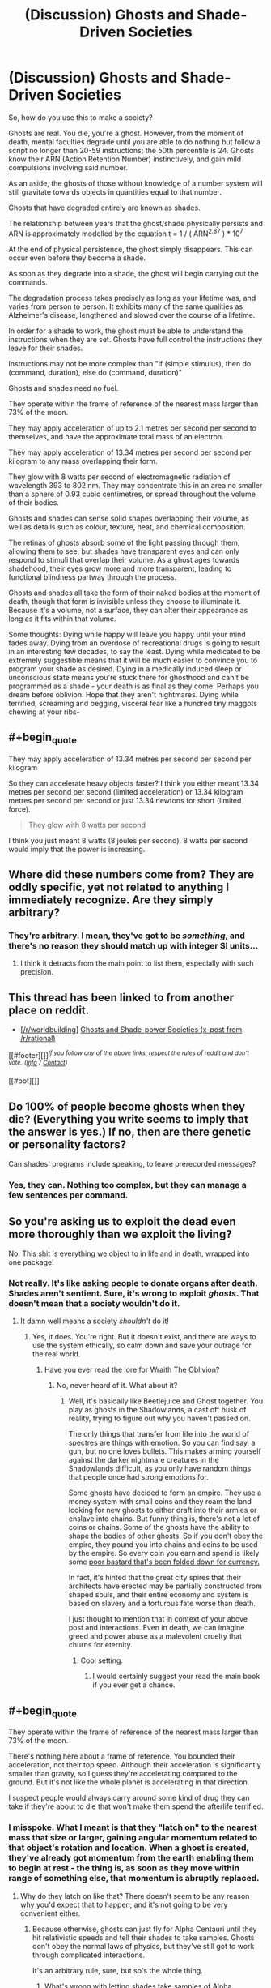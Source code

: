 #+TITLE: (Discussion) Ghosts and Shade-Driven Societies

* (Discussion) Ghosts and Shade-Driven Societies
:PROPERTIES:
:Score: 14
:DateUnix: 1431751333.0
:END:
So, how do you use this to make a society?

Ghosts are real. You die, you're a ghost. However, from the moment of death, mental faculties degrade until you are able to do nothing but follow a script no longer than 20-59 instructions; the 50th percentile is 24. Ghosts know their ARN (Action Retention Number) instinctively, and gain mild compulsions involving said number.

As an aside, the ghosts of those without knowledge of a number system will still gravitate towards objects in quantities equal to that number.

Ghosts that have degraded entirely are known as shades.

The relationship between years that the ghost/shade physically persists and ARN is approximately modelled by the equation t = 1 / ( ARN^{2.87} ) * 10^{7}

At the end of physical persistence, the ghost simply disappears. This can occur even before they become a shade.

As soon as they degrade into a shade, the ghost will begin carrying out the commands.

The degradation process takes precisely as long as your lifetime was, and varies from person to person. It exhibits many of the same qualities as Alzheimer's disease, lengthened and slowed over the course of a lifetime.

In order for a shade to work, the ghost must be able to understand the instructions when they are set. Ghosts have full control the instructions they leave for their shades.

Instructions may not be more complex than "if (simple stimulus), then do (command, duration), else do (command, duration)"

Ghosts and shades need no fuel.

They operate within the frame of reference of the nearest mass larger than 73% of the moon.

They may apply acceleration of up to 2.1 metres per second per second to themselves, and have the approximate total mass of an electron.

They may apply acceleration of 13.34 metres per second per second per kilogram to any mass overlapping their form.

They glow with 8 watts per second of electromagnetic radiation of wavelength 393 to 802 nm. They may concentrate this in an area no smaller than a sphere of 0.93 cubic centimetres, or spread throughout the volume of their bodies.

Ghosts and shades can sense solid shapes overlapping their volume, as well as details such as colour, texture, heat, and chemical composition.

The retinas of ghosts absorb some of the light passing through them, allowing them to see, but shades have transparent eyes and can only respond to stimuli that overlap their volume. As a ghost ages towards shadehood, their eyes grow more and more transparent, leading to functional blindness partway through the process.

Ghosts and shades all take the form of their naked bodies at the moment of death, though that form is invisible unless they choose to illuminate it. Because it's a volume, not a surface, they can alter their appearance as long as it fits within that volume.

Some thoughts: Dying while happy will leave you happy until your mind fades away. Dying from an overdose of recreational drugs is going to result in an interesting few decades, to say the least. Dying while medicated to be extremely suggestible means that it will be much easier to convince you to program your shade as desired. Dying in a medically induced sleep or unconscious state means you're stuck there for ghosthood and can't be programmed as a shade - your death is as final as they come. Perhaps you dream before oblivion. Hope that they aren't nightmares. Dying while terrified, screaming and begging, visceral fear like a hundred tiny maggots chewing at your ribs-


** #+begin_quote
  They may apply acceleration of 13.34 metres per second per second per kilogram
#+end_quote

So they can accelerate heavy objects faster? I think you either meant 13.34 metres per second per second (limited acceleration) or 13.34 kilogram metres per second per second or just 13.34 newtons for short (limited force).

#+begin_quote
  They glow with 8 watts per second
#+end_quote

I think you just meant 8 watts (8 joules per second). 8 watts per second would imply that the power is increasing.
:PROPERTIES:
:Author: DCarrier
:Score: 7
:DateUnix: 1431763074.0
:END:


** Where did these numbers come from? They are oddly specific, yet not related to anything I immediately recognize. Are they simply arbitrary?
:PROPERTIES:
:Author: eaglejarl
:Score: 5
:DateUnix: 1431754615.0
:END:

*** They're arbitrary. I mean, they've got to be /something/, and there's no reason they should match up with integer SI units...
:PROPERTIES:
:Score: 10
:DateUnix: 1431760876.0
:END:

**** I think it detracts from the main point to list them, especially with such precision.
:PROPERTIES:
:Author: jesyspa
:Score: 1
:DateUnix: 1431807280.0
:END:


** This thread has been linked to from another place on reddit.

- [[[/r/worldbuilding]]] [[https://np.reddit.com/r/worldbuilding/comments/364zoo/ghosts_and_shadepower_societies_xpost_from/][Ghosts and Shade-power Societies (x-post from /r/rational)]]

[[#footer][]]/^{If you follow any of the above links, respect the rules of reddit and don't vote.} ^{([[/r/TotesMessenger/wiki/][Info]]} ^{/} ^{[[/message/compose/?to=/r/TotesMessenger][Contact]])}/

[[#bot][]]
:PROPERTIES:
:Author: TotesMessenger
:Score: 3
:DateUnix: 1431752161.0
:END:


** Do 100% of people become ghosts when they die? (Everything you write seems to imply that the answer is yes.) If no, then are there genetic or personality factors?

Can shades' programs include speaking, to leave prerecorded messages?
:PROPERTIES:
:Author: LiteralHeadCannon
:Score: 3
:DateUnix: 1431755090.0
:END:

*** Yes, they can. Nothing too complex, but they can manage a few sentences per command.
:PROPERTIES:
:Score: 3
:DateUnix: 1431761771.0
:END:


** So you're asking us to exploit the dead even more thoroughly than we exploit the living?

No. This shit is everything we object to in life and in death, wrapped into one package!
:PROPERTIES:
:Score: 3
:DateUnix: 1431816443.0
:END:

*** Not really. It's like asking people to donate organs after death. Shades aren't sentient. Sure, it's wrong to exploit /ghosts/. That doesn't mean that a society wouldn't do it.
:PROPERTIES:
:Score: 1
:DateUnix: 1431818239.0
:END:

**** It damn well means a society /shouldn't/ do it!
:PROPERTIES:
:Score: 2
:DateUnix: 1431827620.0
:END:

***** Yes, it does. You're right. But it doesn't exist, and there are ways to use the system ethically, so calm down and save your outrage for the real world.
:PROPERTIES:
:Score: 2
:DateUnix: 1431828094.0
:END:

****** Have you ever read the lore for Wraith The Oblivion?
:PROPERTIES:
:Author: darkmooninc
:Score: 1
:DateUnix: 1431829205.0
:END:

******* No, never heard of it. What about it?
:PROPERTIES:
:Score: 2
:DateUnix: 1431829229.0
:END:

******** Well, it's basically like Beetlejuice and Ghost together. You play as ghosts in the Shadowlands, a cast off husk of reality, trying to figure out why you haven't passed on.

The only things that transfer from life into the world of spectres are things with emotion. So you can find say, a gun, but no one loves bullets. This makes arming yourself against the darker nightmare creatures in the Shadowlands difficult, as you only have random things that people once had strong emotions for.

Some ghosts have decided to form an empire. They use a money system with small coins and they roam the land looking for new ghosts to either draft into their armies or enslave into chains. But funny thing is, there's not a lot of coins or chains. Some of the ghosts have the ability to shape the bodies of other ghosts. So if you don't obey the empire, they pound you into chains and coins to be used by the empire. So every coin you earn and spend is likely some [[http://whitewolf.wikia.com/wiki/Obolus][poor bastard that's been folded down for currency.]]

In fact, it's hinted that the great city spires that their architects have erected may be partially constructed from shaped souls, and their entire economy and system is based on slavery and a torturous fate worse than death.

I just thought to mention that in context of your above post and interactions. Even in death, we can imagine greed and power abuse as a malevolent cruelty that churns for eternity.
:PROPERTIES:
:Author: darkmooninc
:Score: 3
:DateUnix: 1431831324.0
:END:

********* Cool setting.
:PROPERTIES:
:Author: Transfuturist
:Score: 2
:DateUnix: 1432001190.0
:END:

********** I would certainly suggest your read the main book if you ever get a chance.
:PROPERTIES:
:Author: darkmooninc
:Score: 1
:DateUnix: 1432061097.0
:END:


** #+begin_quote
  They operate within the frame of reference of the nearest mass larger than 73% of the moon.
#+end_quote

There's nothing here about a frame of reference. You bounded their acceleration, not their top speed. Although their acceleration is significantly smaller than gravity, so I guess they're accelerating compared to the ground. But it's not like the whole planet is accelerating in that direction.

I suspect people would always carry around some kind of drug they can take if they're about to die that won't make them spend the afterlife terrified.
:PROPERTIES:
:Author: DCarrier
:Score: 2
:DateUnix: 1431760423.0
:END:

*** I misspoke. What I meant is that they "latch on" to the nearest mass that size or larger, gaining angular momentum related to that object's rotation and location. When a ghost is created, they've already got momentum from the earth enabling them to begin at rest - the thing is, as soon as they move within range of something else, that momentum is abruptly replaced.
:PROPERTIES:
:Score: 2
:DateUnix: 1431761553.0
:END:

**** Why do they latch on like that? There doesn't seem to be any reason why you'd expect that to happen, and it's not going to be very convenient either.
:PROPERTIES:
:Author: DCarrier
:Score: 3
:DateUnix: 1431761819.0
:END:

***** Because otherwise, ghosts can just fly for Alpha Centauri until they hit relativistic speeds and tell their shades to take samples. Ghosts don't obey the normal laws of physics, but they've still got to work through complicated interactions.

It's an arbitrary rule, sure, but so's the whole thing.
:PROPERTIES:
:Score: 3
:DateUnix: 1431762147.0
:END:

****** What's wrong with letting shades take samples of Alpha Centauri? They could send rockets to Alpha Centauri, which seems like more of a munchkin thing, but if you're doing that you could tell the shade to glow so you can shoot it with a railgun to lead it back to a ship. Or you could just use a ghost and shine a light at it.

I'm also not entirely clear on how this latching on works. Can they move faster than light if they latch on to a far away spinning body? Do they end up with the momentum they had compared to the old body, but now it's compared to the new one? What happens if the reference frame from each body pushes them towards the other body?
:PROPERTIES:
:Author: DCarrier
:Score: 2
:DateUnix: 1431763414.0
:END:

******* Theoretically. It would require that far-away body to be the closest thing larger than a dwarf planet, though.
:PROPERTIES:
:Score: 1
:DateUnix: 1431763648.0
:END:

******** So? Dwarf planets aren't that common. If you're half way between Earth and Alpha Centauri, the closest dwarf planet would still be light years away, and it wouldn't take years to spin.
:PROPERTIES:
:Author: DCarrier
:Score: 5
:DateUnix: 1431764026.0
:END:


** Ghosts and shades could presumably carry sensors into hazardous environments. Ghosts could also be used to search for survivors in earthquake or war areas.

Come to think of it, shades could be used to carry levitate weaponry and fire it at detectable targets in a given area. Essentially, be floating long-range patrolling mines. Or they could carry signaling hardware and act as targets for heavier ranged weaponry once they detect and lock onto a designated opponent.

How complex are atomic commands allowed to be? Could a shade be commanded to copy an artist's style? Solve a mathematical puzzle/equation? Summarize data? Perform research on whatever subject they were handed? Remember everything they ever sensed in perfect detail? Request data from other shades?

Can shades tell where they are, relevant to the planetary surface they're on, even if blind? Could they thus be given commands such as "Go to the lobby of the Empire State Building" or "Go to 13 degrees north by 65 degrees west", regardless of where they were currently located?
:PROPERTIES:
:Author: Geminii27
:Score: 2
:DateUnix: 1431769522.0
:END:

*** Each individual command cannot be something that the ghost could not do, and shades are not capable of complex thought or memory beyond storing variables - they can preform operations, replay messages or defined states, and even enact algorithms as long as they aren't too complex and the ghost had enough mathematics knowledge to understand them.
:PROPERTIES:
:Score: 1
:DateUnix: 1431791925.0
:END:


** Space travel! Shades, used carefully, could power reactionless drives via either direct acceleration or production of photons /ex nihilo/.

The only snag would be that 'reference frame' bit, but if it breaks laws of physics on a macro scale it's even more exploitable, if more complicated to do so.
:PROPERTIES:
:Author: PeridexisErrant
:Score: 2
:DateUnix: 1431782849.0
:END:


** Abortion is illegal. All unwanted children are taken by the state, trained to obey commands and maximize post-death ARN (if possible) then euthanized with appropriate chemicals to ensure obedience. Their shades are used as drones, eternal workers, and even as logic gates in shade-computers. There are a potentially infinite amount of such servants available if the creation of a ghost can be guaranteed.
:PROPERTIES:
:Author: darkflagrance
:Score: 3
:DateUnix: 1431801224.0
:END:


** So given that shades can perform simple algorithms, what is their clock speed? Also, can shades make mistakes?
:PROPERTIES:
:Score: 1
:DateUnix: 1432301505.0
:END:
